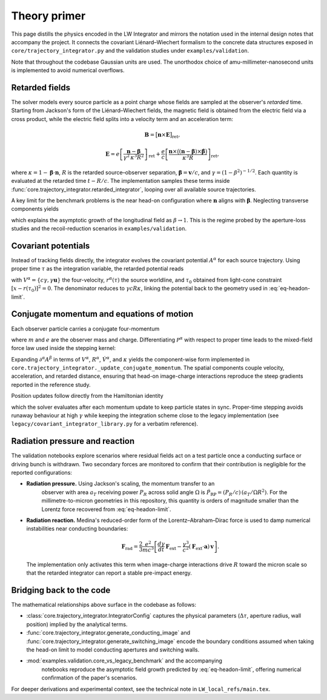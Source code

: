 Theory primer
=============

This page distills the physics encoded in the LW Integrator and mirrors the
notation used in the internal design notes that accompany the project.  It connects the
covariant Liénard–Wiechert formalism to the concrete data structures exposed in
``core/trajectory_integrator.py`` and the validation studies under
``examples/validation``.

Note that throughout the codebase Gaussian units are used. The unorthodox choice of amu-millimeter-nanosecond
units is implemented to avoid numerical overflows.


Retarded fields
---------------

The solver models every source particle as a point charge whose fields are
sampled at the observer's *retarded* time.  Starting from Jackson's form of the
Liénard–Wiechert fields, the magnetic field is obtained from the electric field
via a cross product, while the electric field splits into a velocity term and an
acceleration term:

.. math::

   \mathbf{B} = \bigl[\mathbf{n} \times \mathbf{E}\bigr]_{\text{ret}},

.. math::

   \mathbf{E} = e\left[\frac{\mathbf{n} - \boldsymbol{\beta}}{\gamma^{2}\,\kappa^{3} R^{2}}\right]_{\text{ret}}
   + \frac{e}{c} \left[ \frac{\mathbf{n} \times \bigl((\mathbf{n} - \boldsymbol{\beta}) \times \dot{\boldsymbol{\beta}}\bigr)}{\kappa^{3} R} \right]_{\text{ret}},

where :math:`\kappa = 1 - \boldsymbol{\beta} \cdot \mathbf{n}`, :math:`R` is the
retarded source–observer separation, :math:`\boldsymbol{\beta} = \mathbf{v}/c`,
and :math:`\gamma = (1-\beta^{2})^{-1/2}`.  Each quantity is evaluated at the
retarded time :math:`t - R/c`.  The implementation samples these terms inside
:func:`core.trajectory_integrator.retarded_integrator`, looping over all
available source trajectories.

A key limit for the benchmark problems is the near head-on configuration where
:math:`\mathbf{n}` aligns with :math:`\boldsymbol{\beta}`.  Neglecting transverse
components yields

.. math::
   :label: eq-headon-limit

   \mathbf{E}_{\parallel} \approx e\,\frac{1-\beta}{(1+\beta) R^{2}}\,\mathbf{n},

which explains the asymptotic growth of the longitudinal field as
:math:`\beta \rightarrow 1`.  This is the regime probed by the aperture-loss
studies and the recoil-reduction scenarios in ``examples/validation``.

Covariant potentials
--------------------

Instead of tracking fields directly, the integrator evolves the covariant
potential :math:`A^{\alpha}` for each source trajectory.  Using proper time
:math:`\tau` as the integration variable, the retarded potential reads

.. math::
   :label: eq-retarded-potential

   A^{\alpha}(x) = \left.\frac{e\, V^{\alpha}(\tau)}{V(\tau) \cdot [x - r(\tau)]}\right|_{\tau = \tau_{0}},

with :math:`V^{\alpha} = \{c\gamma, \gamma \mathbf{u}\}` the four-velocity,
:math:`r^{\alpha}(\tau)` the source worldline, and :math:`\tau_{0}` obtained from
light-cone constraint :math:`[x - r(\tau_{0})]^{2} = 0`.  The denominator reduces
to :math:`\gamma c R \kappa`, linking the potential back to the geometry used in
:eq:`eq-headon-limit`.

Conjugate momentum and equations of motion
------------------------------------------

Each observer particle carries a conjugate four-momentum

.. math::
   :label: eq-conjugate-momentum

   \mathcal{P}^{\alpha} = m V^{\alpha} + \frac{e}{c} A^{\alpha},

where :math:`m` and :math:`e` are the observer mass and charge.  Differentiating
:math:`\mathcal{P}^{\alpha}` with respect to proper time leads to the mixed-field
force law used inside the stepping kernel:

.. math::
   :label: eq-eom-momentum

   \frac{d\mathcal{P}^{\alpha}}{d\tau} = \frac{e}{c} V_{\beta} \, \partial^{\alpha} A^{\beta}.

Expanding :math:`\partial^{\alpha} A^{\beta}` in terms of
:math:`V^{\alpha}`, :math:`R^{\alpha}`, :math:`\dot{V}^{\alpha}`, and
:math:`\kappa` yields the component-wise form implemented in
``core.trajectory_integrator._update_conjugate_momentum``.  The spatial
components couple velocity, acceleration, and retarded distance, ensuring that
head-on image-charge interactions reproduce the steep gradients reported in the
reference study.

Position updates follow directly from the Hamiltonian identity

.. math::
   :label: eq-eom-position

   \frac{d x^{\alpha}}{d\tau} = \frac{1}{m}\left( \mathcal{P}^{\alpha} - \frac{e}{c} A^{\alpha} \right),

which the solver evaluates after each momentum update to keep particle states in
sync.  Proper-time stepping avoids runaway behaviour at high :math:`\gamma`
while keeping the integration scheme close to the legacy implementation (see
``legacy/covariant_integrator_library.py`` for a verbatim reference).

Radiation pressure and reaction
-------------------------------

The validation notebooks explore scenarios where residual fields act on a test
particle once a conducting surface or driving bunch is withdrawn.  Two secondary
forces are monitored to confirm that their contribution is negligible for the
reported configurations:

* **Radiation pressure.**  Using Jackson's scaling, the momentum transfer to an
   observer with area :math:`a_{T}` receiving power :math:`P_{R}` across solid
   angle :math:`\Omega` is :math:`\dot{P}_{\text{RP}} = (P_{R}/c)\,(a_{T}/\Omega R^{2})`.
   For the millimetre-to-micron geometries in this repository, this quantity is
   orders of magnitude smaller than the Lorentz force recovered from
   :eq:`eq-headon-limit`.
* **Radiation reaction.**  Medina's reduced-order form of the
  Lorentz–Abraham–Dirac force is used to damp numerical instabilities near
  conducting boundaries:

  .. math::

     \mathbf{F}_{\text{rad}} = \frac{2}{3}\frac{e^{2}}{m c^{3}}\left[\frac{d\gamma}{dt}\,\mathbf{F}_{\text{ext}} - \frac{\gamma^{3}}{c^{2}} (\mathbf{F}_{\text{ext}} \cdot \mathbf{a})\, \mathbf{v}\right].

  The implementation only activates this term when image-charge interactions
  drive :math:`R` toward the micron scale so that the retarded integrator can
  report a stable pre-impact energy.

Bridging back to the code
-------------------------

The mathematical relationships above surface in the codebase as follows:

- :class:`core.trajectory_integrator.IntegratorConfig` captures the physical
  parameters (:math:`\Delta\tau`, aperture radius, wall position) implied by the
  analytical terms.
- :func:`core.trajectory_integrator.generate_conducting_image` and
  :func:`core.trajectory_integrator.generate_switching_image` encode the
  boundary conditions assumed when taking the head-on limit to model conducting
  apertures and switching walls.
- :mod:`examples.validation.core_vs_legacy_benchmark` and the accompanying
   notebooks reproduce the asymptotic field growth predicted by
   :eq:`eq-headon-limit`, offering numerical confirmation of the paper's
   scenarios.

For deeper derivations and experimental context, see the technical note in
``LW_local_refs/main.tex``.
